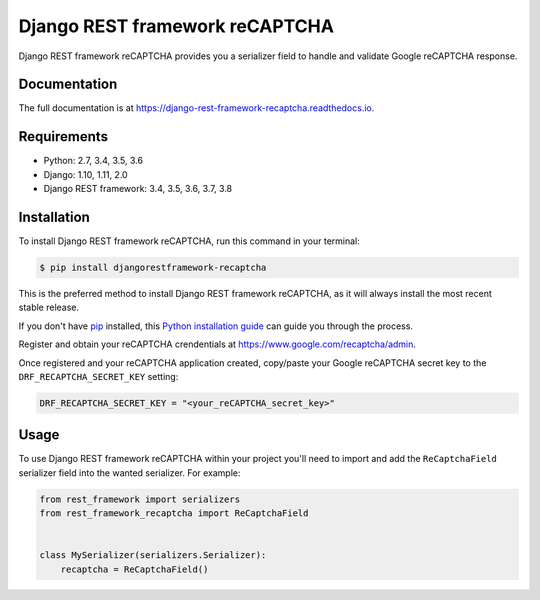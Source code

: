 ===============================
Django REST framework reCAPTCHA
===============================

.. image:: https://badge.fury.io/py/django-rest-framework-recaptcha.svg
    :target: https://badge.fury.io/py/django-rest-framework-recaptcha

.. image:: https://travis-ci.org/Maximilien-R/django-rest-framework-recaptcha.svg?branch=master
    :target: https://travis-ci.org/Maximilien-R/django-rest-framework-recaptcha

.. image:: https://coveralls.io/repos/github/Maximilien-R/django-rest-framework-recaptcha/badge.svg?branch=master
    :target: https://coveralls.io/github/Maximilien-R/django-rest-framework-recaptcha?branch=master

.. image:: https://readthedocs.org/projects/django-rest-framework-recaptcha/badge/?version=latest
    :target: https://django-rest-framework-recaptcha.readthedocs.io/en/latest/?badge=latest
    :alt: Documentation Status

Django REST framework reCAPTCHA provides you a serializer field to handle and
validate Google reCAPTCHA response.

Documentation
-------------

The full documentation is at https://django-rest-framework-recaptcha.readthedocs.io.

Requirements
------------

* Python: 2.7, 3.4, 3.5, 3.6
* Django: 1.10, 1.11, 2.0
* Django REST framework: 3.4, 3.5, 3.6, 3.7, 3.8

Installation
------------

To install Django REST framework reCAPTCHA, run this command in your terminal:

.. code-block:: console

    $ pip install djangorestframework-recaptcha

This is the preferred method to install Django REST framework reCAPTCHA, as it
will always install the most recent stable release.

If you don't have `pip`_ installed, this `Python installation guide`_ can guide
you through the process.

.. _pip: https://pip.pypa.io
.. _Python installation guide: http://docs.python-guide.org/en/latest/starting/installation/

Register and obtain your reCAPTCHA crendentials at
https://www.google.com/recaptcha/admin.

Once registered and your reCAPTCHA application created, copy/paste your Google
reCAPTCHA secret key to the ``DRF_RECAPTCHA_SECRET_KEY`` setting:

.. code-block:: python

    DRF_RECAPTCHA_SECRET_KEY = "<your_reCAPTCHA_secret_key>"

Usage
-----

To use Django REST framework reCAPTCHA within your project you'll need to
import and add the ``ReCaptchaField`` serializer field into the wanted
serializer. For example:

.. code-block:: python

    from rest_framework import serializers
    from rest_framework_recaptcha import ReCaptchaField


    class MySerializer(serializers.Serializer):
        recaptcha = ReCaptchaField()
